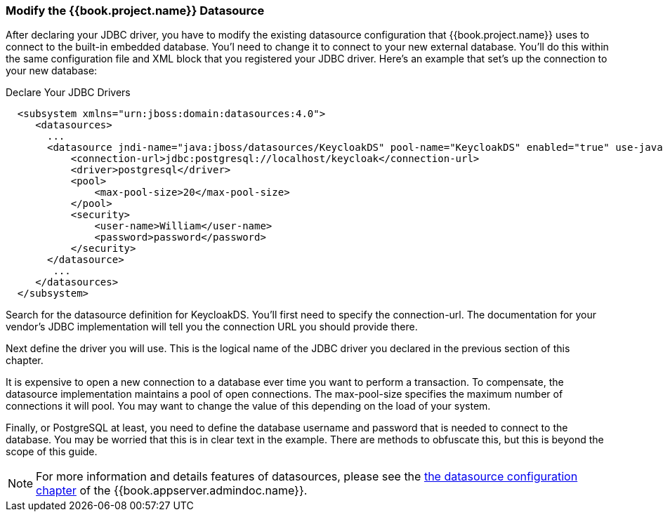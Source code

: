 === Modify the {{book.project.name}} Datasource

After declaring your JDBC driver, you  have to modify the existing datasource configuration that {{book.project.name}} uses
to connect to the built-in embedded database.  You'l need to change it to connect to your new external database.  You'll do
this within the same configuration file and XML block that you registered your JDBC driver.  Here's an example
that set's up the connection to your new database:

.Declare Your JDBC Drivers
[source,xml]
----
  <subsystem xmlns="urn:jboss:domain:datasources:4.0">
     <datasources>
       ...
       <datasource jndi-name="java:jboss/datasources/KeycloakDS" pool-name="KeycloakDS" enabled="true" use-java-context="true">
           <connection-url>jdbc:postgresql://localhost/keycloak</connection-url>
           <driver>postgresql</driver>
           <pool>
               <max-pool-size>20</max-pool-size>
           </pool>
           <security>
               <user-name>William</user-name>
               <password>password</password>
           </security>
       </datasource>
        ...
     </datasources>
  </subsystem>
----

Search for the +datasource+ definition for +KeycloakDS+.  You'll first need to specify the +connection-url+.  The
documentation for your vendor's JDBC implementation will tell you the connection URL you should provide there.

Next define the +driver+ you will use.  This is the logical name of the JDBC driver you declared in the previous section of this
chapter.

It is expensive to open a new connection to a database ever time you want to perform a transaction.  To compensate, the datasource
implementation maintains a pool of open connections.  The +max-pool-size+ specifies the maximum number of connections it will pool.
You may want to change the value of this depending on the load of your system.

Finally, or PostgreSQL at least, you need to define the database username and password that is needed to connect to the database.  You
may be worried that this is in clear text in the example.  There are methods to obfuscate this, but this is beyond the
scope of this guide.

NOTE:  For more information and details features of datasources, please see the link:{{book.appserver.datasource.link}}[the datasource configuration chapter]
of the {{book.appserver.admindoc.name}}.

